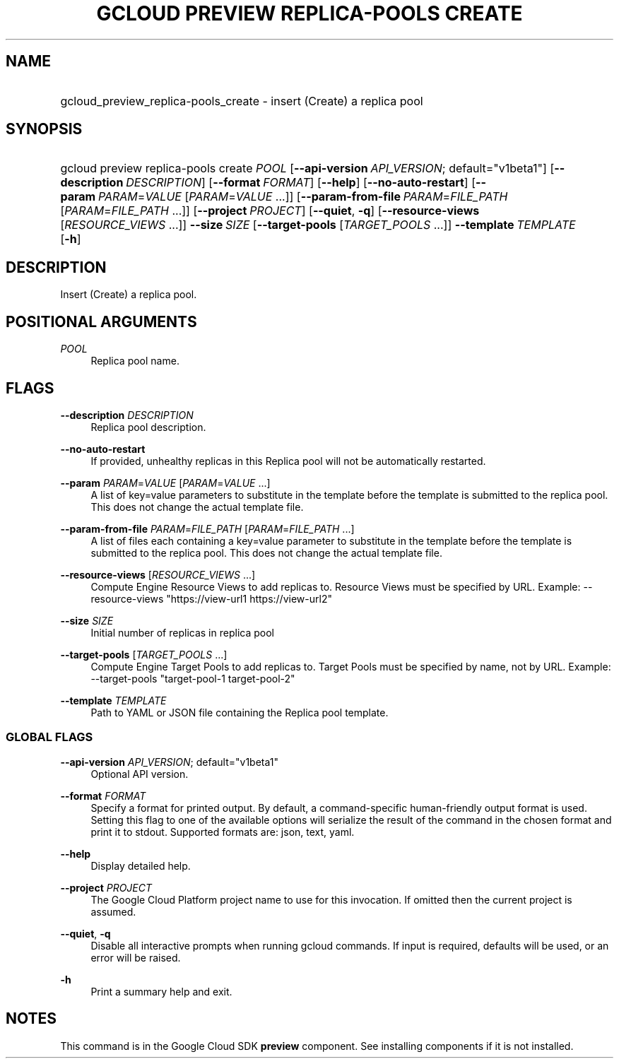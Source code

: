 .TH "GCLOUD PREVIEW REPLICA-POOLS CREATE" "1" "" "" ""
.ie \n(.g .ds Aq \(aq
.el       .ds Aq '
.nh
.ad l
.SH "NAME"
.HP
gcloud_preview_replica-pools_create \- insert (Create) a replica pool
.SH "SYNOPSIS"
.HP
gcloud\ preview\ replica\-pools\ create\ \fIPOOL\fR [\fB\-\-api\-version\fR\ \fIAPI_VERSION\fR;\ default="v1beta1"] [\fB\-\-description\fR\ \fIDESCRIPTION\fR] [\fB\-\-format\fR\ \fIFORMAT\fR] [\fB\-\-help\fR] [\fB\-\-no\-auto\-restart\fR] [\fB\-\-param\fR\ \fIPARAM\fR=\fIVALUE\fR [\fIPARAM\fR=\fIVALUE\fR\ \&...]] [\fB\-\-param\-from\-file\fR\ \fIPARAM\fR=\fIFILE_PATH\fR [\fIPARAM\fR=\fIFILE_PATH\fR\ \&...]] [\fB\-\-project\fR\ \fIPROJECT\fR] [\fB\-\-quiet\fR,\ \fB\-q\fR] [\fB\-\-resource\-views\fR [\fIRESOURCE_VIEWS\fR\ \&...]] \fB\-\-size\fR\ \fISIZE\fR [\fB\-\-target\-pools\fR [\fITARGET_POOLS\fR\ \&...]] \fB\-\-template\fR\ \fITEMPLATE\fR [\fB\-h\fR]
.SH "DESCRIPTION"
.sp
Insert (Create) a replica pool\&.
.SH "POSITIONAL ARGUMENTS"
.PP
\fIPOOL\fR
.RS 4
Replica pool name\&.
.RE
.SH "FLAGS"
.PP
\fB\-\-description\fR \fIDESCRIPTION\fR
.RS 4
Replica pool description\&.
.RE
.PP
\fB\-\-no\-auto\-restart\fR
.RS 4
If provided, unhealthy replicas in this Replica pool will not be automatically restarted\&.
.RE
.PP
\fB\-\-param\fR \fIPARAM\fR=\fIVALUE\fR [\fIPARAM\fR=\fIVALUE\fR \&...]
.RS 4
A list of key=value parameters to substitute in the template before the template is submitted to the replica pool\&. This does not change the actual template file\&.
.RE
.PP
\fB\-\-param\-from\-file\fR \fIPARAM\fR=\fIFILE_PATH\fR [\fIPARAM\fR=\fIFILE_PATH\fR \&...]
.RS 4
A list of files each containing a key=value parameter to substitute in the template before the template is submitted to the replica pool\&. This does not change the actual template file\&.
.RE
.PP
\fB\-\-resource\-views\fR [\fIRESOURCE_VIEWS\fR \&...]
.RS 4
Compute Engine Resource Views to add replicas to\&. Resource Views must be specified by URL\&. Example: \-\-resource\-views "https://view\-url1
https://view\-url2"
.RE
.PP
\fB\-\-size\fR \fISIZE\fR
.RS 4
Initial number of replicas in replica pool
.RE
.PP
\fB\-\-target\-pools\fR [\fITARGET_POOLS\fR \&...]
.RS 4
Compute Engine Target Pools to add replicas to\&. Target Pools must be specified by name, not by URL\&. Example: \-\-target\-pools "target\-pool\-1 target\-pool\-2"
.RE
.PP
\fB\-\-template\fR \fITEMPLATE\fR
.RS 4
Path to YAML or JSON file containing the Replica pool template\&.
.RE
.SS "GLOBAL FLAGS"
.PP
\fB\-\-api\-version\fR \fIAPI_VERSION\fR; default="v1beta1"
.RS 4
Optional API version\&.
.RE
.PP
\fB\-\-format\fR \fIFORMAT\fR
.RS 4
Specify a format for printed output\&. By default, a command\-specific human\-friendly output format is used\&. Setting this flag to one of the available options will serialize the result of the command in the chosen format and print it to stdout\&. Supported formats are:
json,
text,
yaml\&.
.RE
.PP
\fB\-\-help\fR
.RS 4
Display detailed help\&.
.RE
.PP
\fB\-\-project\fR \fIPROJECT\fR
.RS 4
The Google Cloud Platform project name to use for this invocation\&. If omitted then the current project is assumed\&.
.RE
.PP
\fB\-\-quiet\fR, \fB\-q\fR
.RS 4
Disable all interactive prompts when running gcloud commands\&. If input is required, defaults will be used, or an error will be raised\&.
.RE
.PP
\fB\-h\fR
.RS 4
Print a summary help and exit\&.
.RE
.SH "NOTES"
.sp
This command is in the Google Cloud SDK \fBpreview\fR component\&. See installing components if it is not installed\&.

